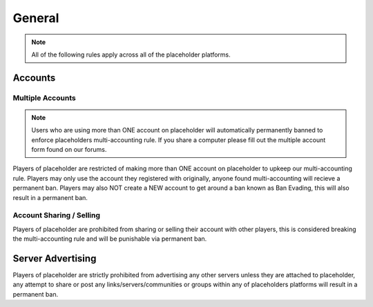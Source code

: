 ############
General
############

.. note::
   All of the following rules apply across all of the placeholder platforms.

********
Accounts
********

Multiple Accounts
=================

.. note::
   Users who are using more than ONE account on placeholder will automatically permanently banned to enforce placeholders multi-accounting rule. If you share a computer please fill out the multiple account form found on our forums.
   
Players of placeholder are restricted of making more than ONE account on placeholder to upkeep our multi-accounting rule. Players may only use the account they registered with originally, anyone found multi-accounting will recieve a permanent ban. Players may also NOT create a NEW account to get around a ban known as Ban Evading, this will also result in a permanent ban.

Account Sharing / Selling
=========================
Players of placeholder are prohibited from sharing or selling their account with other players, this is considered breaking the multi-accounting rule and will be punishable via permanent ban.

******************
Server Advertising
******************
Players of placeholder are strictly prohibited from advertising any other servers unless they are attached to placeholder, any attempt to share or post any links/servers/communities or groups within any of placeholders platforms will result in a permanent ban.
